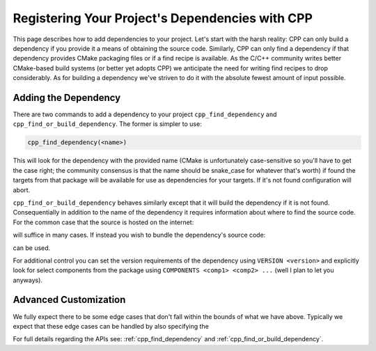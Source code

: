 .. _dependencies-label:

Registering Your Project's Dependencies with CPP
================================================

This page describes how to add dependencies to your project.  Let's start with
the harsh reality: CPP can only build a dependency if you provide it a means
of obtaining the source code.  Similarly, CPP can only find a dependency if
that dependency provides CMake packaging files or if a find recipe is
available.  As the C/C++ community writes better CMake-based build systems
(or better yet adopts CPP) we anticipate the need for writing find recipes to
drop considerably.  As for building a dependency we've striven to do it with
the absolute fewest amount of input possible.

Adding the Dependency
---------------------

There are two commands to add a dependency to your project
``cpp_find_dependency`` and ``cpp_find_or_build_dependency``.  The former is
simpler to use:

.. code-block:: cmake

   cpp_find_dependency(<name>)

This will look for the dependency with the provided name (CMake is unfortunately
case-sensitive so you'll have to get the case right; the community consensus is
that the name should be snake_case for whatever that's worth) if found the
targets from that package will be available for use as dependencies for your
targets.  If it's not found configuration will abort.

``cpp_find_or_build_dependency`` behaves similarly except that it will
build the dependency if it is not found.  Consequentially in addition to the
name of the dependency it requires information about where to find the source
code.  For the common case that the source is hosted on the internet:

.. code-block::cmake

   cpp_find_or_build_dependency(<name> URL <url>)

will suffice in many cases.  If instead you wish to bundle the dependency's
source code:

.. code-block::cmake

   cpp_find_or_build_dependency(<name> PATH <path>)

can be used.

For additional control you can set the version requirements of the dependency
using ``VERSION <version>`` and explicitly look for select components from the
package using ``COMPONENTS <comp1> <comp2> ...`` (well I plan to let you
anyways).

Advanced Customization
----------------------

We fully expect there to be some edge cases that don't fall within the bounds of
what we have above.  Typically we expect that these edge cases can be handled by
also specifying the

For full details regarding the APIs see: :ref:`cpp_find_dependency` and
:ref:`cpp_find_or_build_dependency`.
